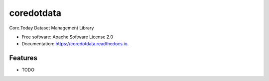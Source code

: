 ===========
coredotdata
===========


.. image:: https://img.shields.io/pypi/v/coredotdata.svg
        :target: https://pypi.python.org/pypi/coredotdata

.. image:: https://img.shields.io/travis/CoreDotToday/coredotdata.svg
        :target: https://travis-ci.com/CoreDotToday/coredotdata

.. image:: https://readthedocs.org/projects/coredotdata/badge/?version=latest
        :target: https://coredotdata.readthedocs.io/en/latest/?version=latest
        :alt: Documentation Status


.. image:: https://pyup.io/repos/github/CoreDotToday/coredotdata/shield.svg
     :target: https://pyup.io/repos/github/CoreDotToday/coredotdata/
     :alt: Updates



Core.Today Dataset Management Library


* Free software: Apache Software License 2.0
* Documentation: https://coredotdata.readthedocs.io.


Features
--------

* TODO
